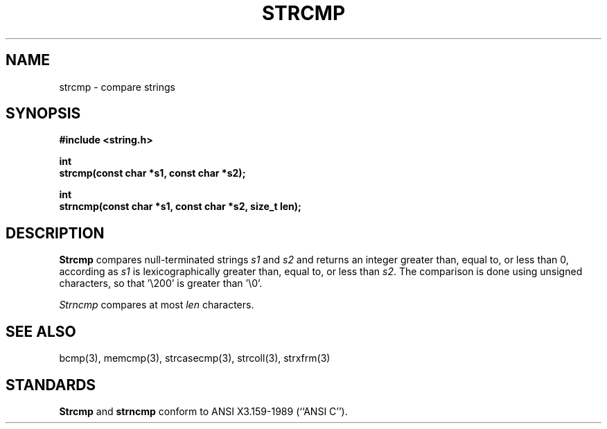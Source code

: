 .\" Copyright (c) 1990 The Regents of the University of California.
.\" All rights reserved.
.\"
.\" This code is derived from software contributed to Berkeley by
.\" Chris Torek.
.\"
.\" Redistribution and use in source and binary forms, with or without
.\" modification, are permitted provided that the following conditions
.\" are met:
.\" 1. Redistributions of source code must retain the above copyright
.\"    notice, this list of conditions and the following disclaimer.
.\" 2. Redistributions in binary form must reproduce the above copyright
.\"    notice, this list of conditions and the following disclaimer in the
.\"    documentation and/or other materials provided with the distribution.
.\" 3. All advertising materials mentioning features or use of this software
.\"    must display the following acknowledgement:
.\"	This product includes software developed by the University of
.\"	California, Berkeley and its contributors.
.\" 4. Neither the name of the University nor the names of its contributors
.\"    may be used to endorse or promote products derived from this software
.\"    without specific prior written permission.
.\"
.\" THIS SOFTWARE IS PROVIDED BY THE REGENTS AND CONTRIBUTORS ``AS IS'' AND
.\" ANY EXPRESS OR IMPLIED WARRANTIES, INCLUDING, BUT NOT LIMITED TO, THE
.\" IMPLIED WARRANTIES OF MERCHANTABILITY AND FITNESS FOR A PARTICULAR PURPOSE
.\" ARE DISCLAIMED.  IN NO EVENT SHALL THE REGENTS OR CONTRIBUTORS BE LIABLE
.\" FOR ANY DIRECT, INDIRECT, INCIDENTAL, SPECIAL, EXEMPLARY, OR CONSEQUENTIAL
.\" DAMAGES (INCLUDING, BUT NOT LIMITED TO, PROCUREMENT OF SUBSTITUTE GOODS
.\" OR SERVICES; LOSS OF USE, DATA, OR PROFITS; OR BUSINESS INTERRUPTION)
.\" HOWEVER CAUSED AND ON ANY THEORY OF LIABILITY, WHETHER IN CONTRACT, STRICT
.\" LIABILITY, OR TORT (INCLUDING NEGLIGENCE OR OTHERWISE) ARISING IN ANY WAY
.\" OUT OF THE USE OF THIS SOFTWARE, EVEN IF ADVISED OF THE POSSIBILITY OF
.\" SUCH DAMAGE.
.\"
.\"	@(#)strcmp.3	5.2 (Berkeley) 06/24/90
.\"
.TH STRCMP 3 ""
.UC 4
.SH NAME
strcmp \- compare strings
.SH SYNOPSIS
.nf
.ft B
#include <string.h>

int
strcmp(const char *s1, const char *s2);

int
strncmp(const char *s1, const char *s2, size_t len);
.ft R
.fi
.SH DESCRIPTION
.B Strcmp
compares null-terminated strings
.I s1
and
.I s2
and returns an integer greater than, equal to, or less than 0,
according as
.I s1
is lexicographically greater than, equal to, or less than
.IR s2 .
The comparison is done using unsigned characters, so that '\e200'
is greater than '\e0'.
.PP
.I Strncmp
compares at most
.I len
characters.
.SH SEE ALSO
bcmp(3), memcmp(3), strcasecmp(3), strcoll(3), strxfrm(3)
.SH STANDARDS
.B Strcmp
and
.B strncmp
conform to ANSI X3.159-1989 (``ANSI C'').
